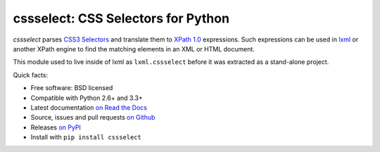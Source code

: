 ===================================
cssselect: CSS Selectors for Python
===================================

*cssselect* parses `CSS3 Selectors`_ and translate them to `XPath 1.0`_
expressions. Such expressions can be used in lxml_ or another XPath engine
to find the matching elements in an XML or HTML document.

This module used to live inside of lxml as ``lxml.cssselect`` before it was
extracted as a stand-alone project.

.. _CSS3 Selectors: https://www.w3.org/TR/css3-selectors/
.. _XPath 1.0: https://www.w3.org/TR/xpath/
.. _lxml: http://lxml.de/


Quick facts:

* Free software: BSD licensed
* Compatible with Python 2.6+ and 3.3+
* Latest documentation `on Read the Docs <https://cssselect.readthedocs.io/>`_
* Source, issues and pull requests `on Github
  <https://github.com/scrapy/cssselect>`_
* Releases `on PyPI <http://pypi.python.org/pypi/cssselect>`_
* Install with ``pip install cssselect``


